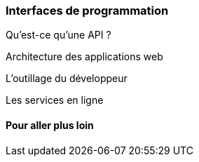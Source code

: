 === Interfaces de programmation

Qu'est-ce qu'une API ?

Architecture des applications web

L'outillage du développeur

Les services en ligne

==== Pour aller plus loin
